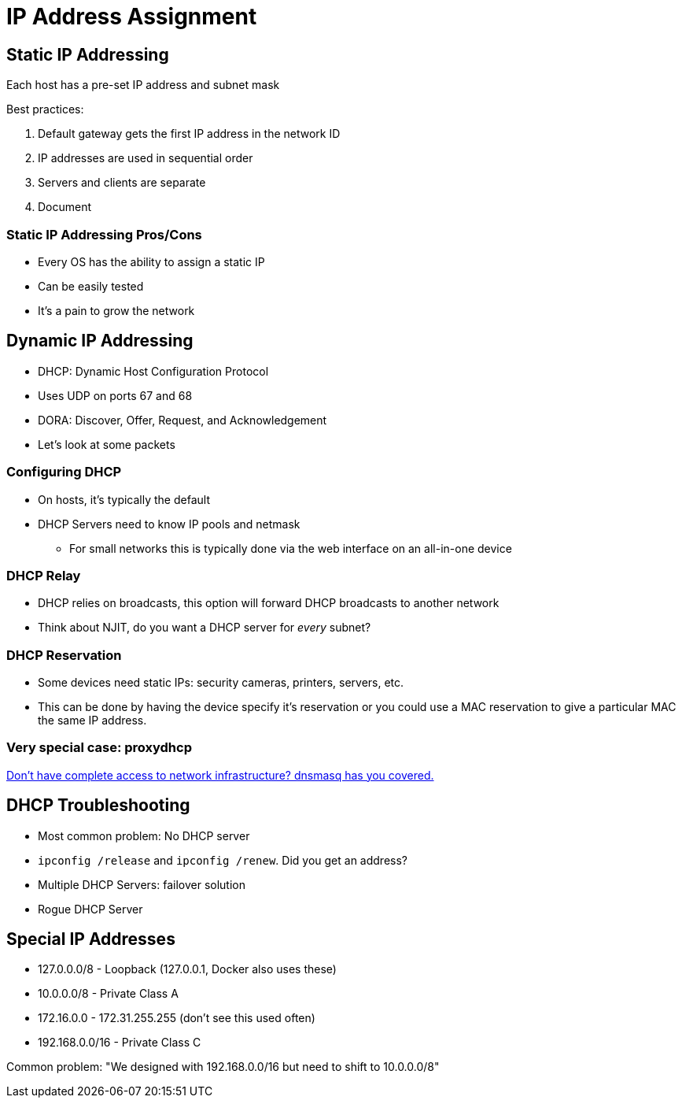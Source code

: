 = IP Address Assignment

== Static IP Addressing

Each host has a pre-set IP address and subnet mask

Best practices:

. Default gateway gets the first IP address in the network ID
. IP addresses are used in sequential order
. Servers and clients are separate
. Document

=== Static IP Addressing Pros/Cons

* Every OS has the ability to assign a static IP
* Can be easily tested
* It's a pain to grow the network

== Dynamic IP Addressing

* DHCP: Dynamic Host Configuration Protocol
* Uses UDP on ports 67 and 68
* DORA: Discover, Offer, Request, and Acknowledgement
* Let's look at some packets

=== Configuring DHCP

* On hosts, it's typically the default
* DHCP Servers need to know IP pools and netmask
** For small networks this is typically done via the web interface on an
   all-in-one device

=== DHCP Relay

* DHCP relies on broadcasts, this option will forward DHCP broadcasts to another
  network
* Think about NJIT, do you want a DHCP server for _every_ subnet?

=== DHCP Reservation

* Some devices need static IPs: security cameras, printers, servers, etc.
* This can be done by having the device specify it's reservation or you could
  use a MAC reservation to give a particular MAC the same IP address.

=== Very special case: proxydhcp

https://wiki.fogproject.org/wiki/index.php?title=ProxyDHCP_with_dnsmasq[Don't
have complete access to network infrastructure? dnsmasq has you covered.]

== DHCP Troubleshooting

* Most common problem: No DHCP server
* `ipconfig /release` and `ipconfig /renew`. Did you get an address?
* Multiple DHCP Servers: failover solution
* Rogue DHCP Server

== Special IP Addresses

* 127.0.0.0/8 - Loopback (127.0.0.1, Docker also uses these)
* 10.0.0.0/8 - Private Class A
* 172.16.0.0 - 172.31.255.255 (don't see this used often)
* 192.168.0.0/16 - Private Class C

Common problem: "We designed with 192.168.0.0/16 but need to shift to
10.0.0.0/8"
